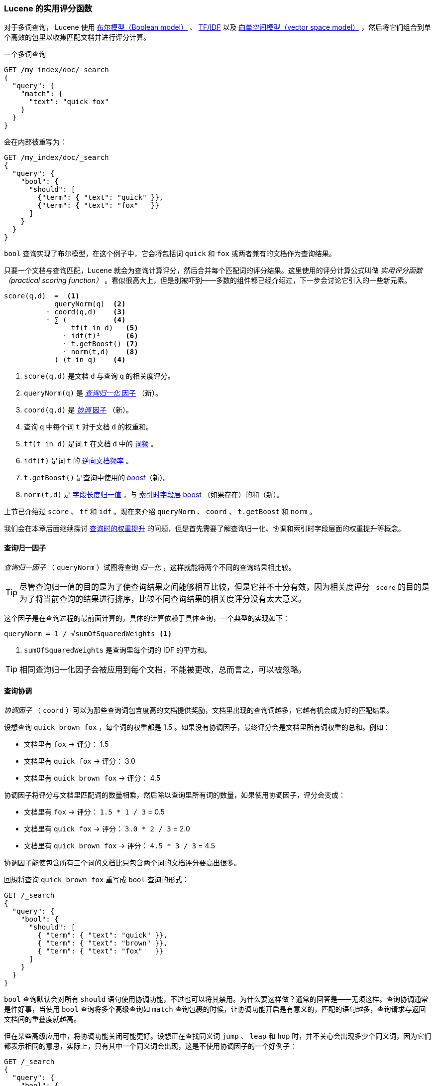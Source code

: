 [[practical-scoring-function]]
=== Lucene 的实用评分函数

对于多词查询，((("relevance", "controlling", "Lucene&#x27;s practical scoring function", id="ix_relcontPCF", range="startofrange")))((("Boolean Model"))) Lucene 使用 <<boolean-model,布尔模型（Boolean model）>> 、 <<tfidf,TF/IDF>> 以及 <<vector-space-model,向量空间模型（vector space model）>> ，然后将它们组合到单个高效的包里以收集匹配文档并进行评分计算。

一个多词查询

[source,json]
------------------------------
GET /my_index/doc/_search
{
  "query": {
    "match": {
      "text": "quick fox"
    }
  }
}
------------------------------

会在内部被重写为：

[source,json]
------------------------------
GET /my_index/doc/_search
{
  "query": {
    "bool": {
      "should": [
        {"term": { "text": "quick" }},
        {"term": { "text": "fox"   }}
      ]
    }
  }
}
------------------------------

`bool` 查询实现了布尔模型，在这个例子中，它会将包括词 `quick` 和 `fox` 或两者兼有的文档作为查询结果。

只要一个文档与查询匹配，Lucene 就会为查询计算评分，然后合并每个匹配词的评分结果。这里使用的评分计算公式叫做 _实用评分函数（practical scoring function）_ 。((("practical scoring function")))看似很高大上，但是别被吓到——多数的组件都已经介绍过，下一步会讨论它引入的一些新元素。

................................
score(q,d)  =  <1>
            queryNorm(q)  <2>
          · coord(q,d)    <3>
          · ∑ (           <4>
                tf(t in d)   <5>
              · idf(t)²      <6>
              · t.getBoost() <7>
              · norm(t,d)    <8>
            ) (t in q)    <4>
................................

<1> `score(q,d)` 是文档 `d` 与查询 `q` 的相关度评分。
<2> `queryNorm(q)` 是 <<query-norm,_查询归一化_ 因子>> （新）。
<3> `coord(q,d)` 是 <<coord,_协调_ 因子>> （新）。
<4> 查询 `q` 中每个词 `t` 对于文档 `d` 的权重和。
<5> `tf(t in d)` 是词 `t` 在文档 `d` 中的 <<tf,词频>> 。
<6> `idf(t)` 是词 `t` 的 <<idf,逆向文档频率>> 。
<7> `t.getBoost()` 是查询中使用的 <<query-time-boosting,_boost_>>（新）。
<8> `norm(t,d)` 是 <<field-norm,字段长度归一值>> ，与 <<index-boost,索引时字段层 boost>> （如果存在）的和（新）。

上节已介绍过 `score` 、 `tf` 和 `idf` 。现在来介绍 `queryNorm` 、 `coord` 、 `t.getBoost` 和 `norm` 。

我们会在本章后面继续探讨 <<query-time-boosting,查询时的权重提升>> 的问题，但是首先需要了解查询归一化、协调和索引时字段层面的权重提升等概念。

[[query-norm]]
==== 查询归一因子

_查询归一因子_ （ `queryNorm` ）试图将查询 _归一化_ ，((("practical scoring function", "query normalization factor")))((("query normalization factor")))((("normalization", "query normalization factor")))这样就能将两个不同的查询结果相比较。

[TIP]
==================================================

尽管查询归一值的目的是为了使查询结果之间能够相互比较，但是它并不十分有效，因为相关度评分 `_score` 的目的是为了将当前查询的结果进行排序，比较不同查询结果的相关度评分没有太大意义。

==================================================

这个因子是在查询过程的最前面计算的，具体的计算依赖于具体查询，一个典型的实现如下：

..........................
queryNorm = 1 / √sumOfSquaredWeights <1>
..........................
<1> `sumOfSquaredWeights` 是查询里每个词的 IDF 的平方和。

TIP: 相同查询归一化因子会被应用到每个文档，不能被更改，总而言之，可以被忽略。

[[coord]]
==== 查询协调

_协调因子_ （ `coord` ）((("coordination factor (coord)")))((("query coordination")))((("practical scoring function", "coordination factor")))可以为那些查询词包含度高的文档提供奖励，文档里出现的查询词越多，它越有机会成为好的匹配结果。

设想查询 `quick brown fox` ，每个词的权重都是 1.5 。如果没有协调因子，最终评分会是文档里所有词权重的总和。例如：

* 文档里有 `fox` -> 评分： 1.5
* 文档里有 `quick fox` -> 评分： 3.0
* 文档里有 `quick brown fox` -> 评分： 4.5

协调因子将评分与文档里匹配词的数量相乘，然后除以查询里所有词的数量，如果使用协调因子，评分会变成：

* 文档里有 `fox` -> 评分： `1.5 * 1 / 3` = 0.5
* 文档里有 `quick fox` -> 评分： `3.0 * 2 / 3` = 2.0
* 文档里有 `quick brown fox` -> 评分： `4.5 * 3 / 3` = 4.5

协调因子能使包含所有三个词的文档比只包含两个词的文档评分要高出很多。

回想将查询 `quick brown fox` 重写成 `bool` 查询的形式：

[source,json]
-------------------------------
GET /_search
{
  "query": {
    "bool": {
      "should": [
        { "term": { "text": "quick" }},
        { "term": { "text": "brown" }},
        { "term": { "text": "fox"   }}
      ]
    }
  }
}
-------------------------------

`bool` 查询默认会对所有 `should` 语句使用协调功能，不过也可以将其禁用。为什么要这样做？通常的回答是——无须这样。查询协调通常是件好事，当使用 `bool` 查询将多个高级查询如 `match` 查询包裹的时候，让协调功能开启是有意义的，匹配的语句越多，查询请求与返回文档间的重叠度就越高。

但在某些高级应用中，将协调功能关闭可能更好。设想正在查找同义词 `jump` 、 `leap` 和 `hop` 时，并不关心会出现多少个同义词，因为它们都表示相同的意思，实际上，只有其中一个同义词会出现，这是不使用协调因子的一个好例子：

[source,json]
-------------------------------
GET /_search
{
  "query": {
    "bool": {
      "disable_coord": true,
      "should": [
        { "term": { "text": "jump" }},
        { "term": { "text": "hop"  }},
        { "term": { "text": "leap" }}
      ]
    }
  }
}
-------------------------------

当使用同义词的时候（参照： <<synonyms,同义词>> ），Lucene 内部是这样的：重写的查询会禁用同义词的协调功能。((("synonyms", "query coordination and")))大多数禁用操作的应用场景是自动处理的，无须为此担心。

[[index-boost]]
==== 索引时字段层权重提升

我们会讨论 <<query-time-boosting,查询时的权重提升>>，让字段 _权重提升_ 就是让某个字段比其他字段更重要。((("indexing", "field-level index time boosts")))((("boosting", "index time field-level boosting")))((("practical scoring function", "index time field-level boosting")))当然在索引时也能做到如此。实际上，权重的提升会被应用到字段的每个词，而不是字段本身。

将提升值存储在索引中无须更多空间，这个字段层索引时的提升值与字段长度归一值（参见 <<field-norm,字段长度归一值>> ）((("field-length norm")))一起作为单个字节存于索引， `norm(t,d)` 是前面公式的返回值。

[WARNING]
=========================================

我们不建议在建立索引时对字段提升权重，有以下原因：

*  将提升值与字段长度归一值合在单个字节中存储会丢失字段长度归一值的精度，这样会导致 Elasticsearch 不知如何区分包含三个词的字段和包含五个词的字段。

*  要想改变索引时的提升值，就必须重新为所有文档建立索引，与此不同的是，查询时的提升值可以随着每次查询的不同而更改。

*  如果一个索引时权重提升的字段有多个值，提升值会按照每个值来自乘，这会导致该字段的权重急剧上升。

<<query-time-boosting,查询时赋予权重>> 是更为简单、清楚、灵活的选择。

=========================================

了解了查询归一化、协同和索引时权重提升这些方式后，可以进一步了解相关度计算最有用的工具：查询时的权重提升。((("relevance", "controlling", "Lucene&#x27;s practical scoring function", range="endofrange", startref="ix_relcontPCF")))
